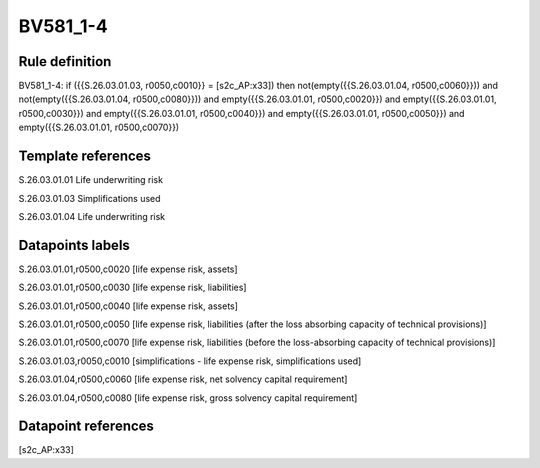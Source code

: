 =========
BV581_1-4
=========

Rule definition
---------------

BV581_1-4: if ({{S.26.03.01.03, r0050,c0010}} = [s2c_AP:x33]) then not(empty({{S.26.03.01.04, r0500,c0060}})) and not(empty({{S.26.03.01.04, r0500,c0080}})) and empty({{S.26.03.01.01, r0500,c0020}}) and empty({{S.26.03.01.01, r0500,c0030}}) and empty({{S.26.03.01.01, r0500,c0040}}) and empty({{S.26.03.01.01, r0500,c0050}}) and empty({{S.26.03.01.01, r0500,c0070}})


Template references
-------------------

S.26.03.01.01 Life underwriting risk

S.26.03.01.03 Simplifications used

S.26.03.01.04 Life underwriting risk


Datapoints labels
-----------------

S.26.03.01.01,r0500,c0020 [life expense risk, assets]

S.26.03.01.01,r0500,c0030 [life expense risk, liabilities]

S.26.03.01.01,r0500,c0040 [life expense risk, assets]

S.26.03.01.01,r0500,c0050 [life expense risk, liabilities (after the loss absorbing capacity of technical provisions)]

S.26.03.01.01,r0500,c0070 [life expense risk, liabilities (before the loss-absorbing capacity of technical provisions)]

S.26.03.01.03,r0050,c0010 [simplifications - life expense risk, simplifications used]

S.26.03.01.04,r0500,c0060 [life expense risk, net solvency capital requirement]

S.26.03.01.04,r0500,c0080 [life expense risk, gross solvency capital requirement]



Datapoint references
--------------------

[s2c_AP:x33]